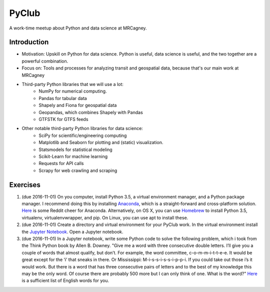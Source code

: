 PyClub 
*******
A work-time meetup about Python and data science at MRCagney.


Introduction
=============
- Motivation: Upskill on Python for data science. Python is useful, data science is useful, and the two together are a powerful combination.
- Focus on: Tools and processes for analyzing transit and geospatial data, because that's our main work at MRCagney
- Third-party Python libraries that we will use a lot:
    * NumPy for numerical computing. 
    * Pandas for tabular data
    * Shapely and Fiona for geospatial data
    * Geopandas, which combines Shapely with Pandas
    * GTFSTK for GTFS feeds
- Other notable third-party Python libraries for data science:
    * SciPy for scientific/engineering computing
    * Matplotlib and Seaborn for plotting and (static) visualization.
    * Statsmodels for statistical modeling
    * Scikit-Learn for machine learning
    * Requests for API calls
    * Scrapy for web crawling and scraping


Exercises
===========
1. (due 2016-11-01) On you computer, install Python 3.5, a virtual environment manager, and a Python package manager. I recommend doing this by installing `Anaconda <https://www.continuum.io/downloads#windows>`_, which is a straight-forward and cross-platform solution. `Here <https://www.reddit.com/r/Python/comments/3t23vv/what_advantages_are_there_of_using_anaconda/>`_ is some Reddit cheer for Anaconda. Alternatively, on OS X, you can use `Homebrew <http://brew.sh/>`_ to install Python 3.5, virtualenv, virtualenvwrapper, and pip. On Linux, you can use apt to install these.

2. (due 2016-11-01) Create a directory and virtual environment for your PyClub work. In the virtual environment install the `Jupyter Notebook <https://jupyter.org/>`_. Open a Jupyter notebook.

3. (due 2016-11-01) In a Jupyter notebook, write some Python code to solve the following problem, which i took from the Think Python book by Allen B. Downey. "Give me a word with three consecutive double letters. I’ll give you a couple of words that almost qualify, but don’t. For example, the word committee, c-o-m-m-i-t-t-e-e. It would be great except for the ‘i’ that sneaks in there. Or Mississippi: M-i-s-s-i-s-s-i-p-p-i. If you could take out those i’s it would work. But there is a word that has three consecutive pairs of letters and to the best of my knowledge this may be the only word. Of course there are probably 500 more but I can only think of one. What is the word?" `Here <http://greenteapress.com/thinkpython2/code/words.txt>`_ is a sufficient list of English words for you.